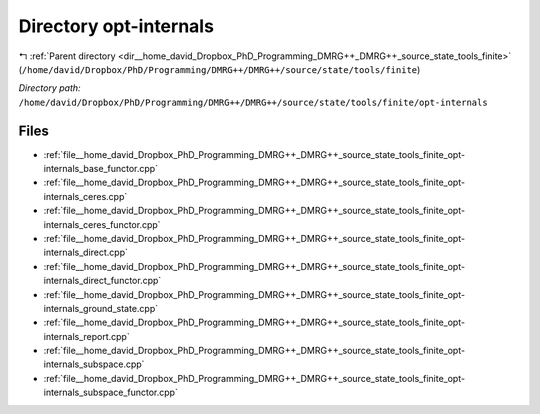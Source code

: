 .. _dir__home_david_Dropbox_PhD_Programming_DMRG++_DMRG++_source_state_tools_finite_opt-internals:


Directory opt-internals
=======================


|exhale_lsh| :ref:`Parent directory <dir__home_david_Dropbox_PhD_Programming_DMRG++_DMRG++_source_state_tools_finite>` (``/home/david/Dropbox/PhD/Programming/DMRG++/DMRG++/source/state/tools/finite``)

.. |exhale_lsh| unicode:: U+021B0 .. UPWARDS ARROW WITH TIP LEFTWARDS

*Directory path:* ``/home/david/Dropbox/PhD/Programming/DMRG++/DMRG++/source/state/tools/finite/opt-internals``


Files
-----

- :ref:`file__home_david_Dropbox_PhD_Programming_DMRG++_DMRG++_source_state_tools_finite_opt-internals_base_functor.cpp`
- :ref:`file__home_david_Dropbox_PhD_Programming_DMRG++_DMRG++_source_state_tools_finite_opt-internals_ceres.cpp`
- :ref:`file__home_david_Dropbox_PhD_Programming_DMRG++_DMRG++_source_state_tools_finite_opt-internals_ceres_functor.cpp`
- :ref:`file__home_david_Dropbox_PhD_Programming_DMRG++_DMRG++_source_state_tools_finite_opt-internals_direct.cpp`
- :ref:`file__home_david_Dropbox_PhD_Programming_DMRG++_DMRG++_source_state_tools_finite_opt-internals_direct_functor.cpp`
- :ref:`file__home_david_Dropbox_PhD_Programming_DMRG++_DMRG++_source_state_tools_finite_opt-internals_ground_state.cpp`
- :ref:`file__home_david_Dropbox_PhD_Programming_DMRG++_DMRG++_source_state_tools_finite_opt-internals_report.cpp`
- :ref:`file__home_david_Dropbox_PhD_Programming_DMRG++_DMRG++_source_state_tools_finite_opt-internals_subspace.cpp`
- :ref:`file__home_david_Dropbox_PhD_Programming_DMRG++_DMRG++_source_state_tools_finite_opt-internals_subspace_functor.cpp`


